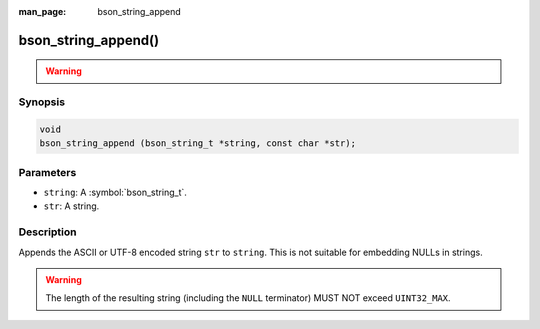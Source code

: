 :man_page: bson_string_append

bson_string_append()
====================

.. warning::
   .. deprecated:: 1.29.0

      This function is deprecated and should not be used in new code.

Synopsis
--------

.. code-block:: c

  void
  bson_string_append (bson_string_t *string, const char *str);

Parameters
----------

* ``string``: A :symbol:`bson_string_t`.
* ``str``: A string.

Description
-----------

Appends the ASCII or UTF-8 encoded string ``str`` to ``string``. This is not suitable for embedding NULLs in strings.

.. warning:: The length of the resulting string (including the ``NULL`` terminator) MUST NOT exceed ``UINT32_MAX``.
